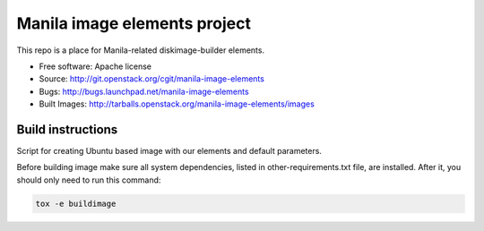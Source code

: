 Manila image elements project
==============================

This repo is a place for Manila-related diskimage-builder elements.

* Free software: Apache license
* Source: http://git.openstack.org/cgit/manila-image-elements
* Bugs: http://bugs.launchpad.net/manila-image-elements
* Built Images: http://tarballs.openstack.org/manila-image-elements/images


Build instructions
------------------

Script for creating Ubuntu based image with our elements and default parameters.

Before building image make sure all system dependencies,
listed in other-requirements.txt file, are installed.
After it, you should only need to run this command:

.. sourcecode:: bash

    tox -e buildimage
